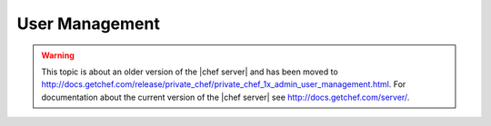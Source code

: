 .. THIS PAGE IS LOCATED AT THE /server/ PATH.

=====================================================
User Management
=====================================================

.. warning:: This topic is about an older version of the |chef server| and has been moved to http://docs.getchef.com/release/private_chef/private_chef_1x_admin_user_management.html. For documentation about the current version of the |chef server| see http://docs.getchef.com/server/.